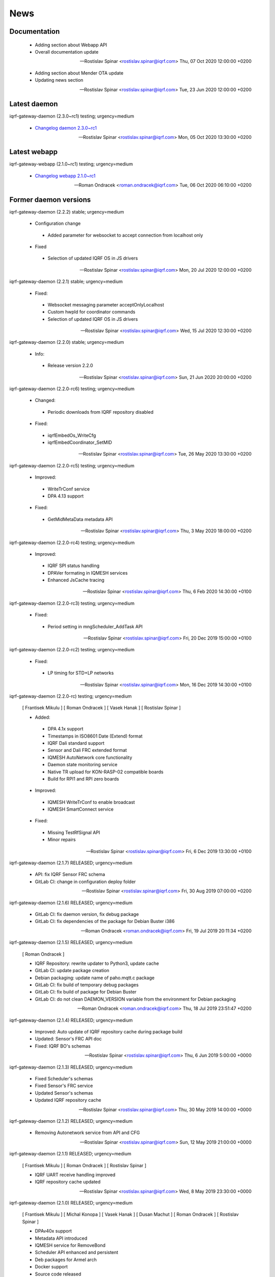 ﻿News
====

Documentation
-------------

 * Adding section about Webapp API
 * Overall documentation update

 -- Rostislav Spinar <rostislav.spinar@iqrf.com>  Thu, 07 Oct 2020 12:00:00 +0200

 * Adding section about Mender OTA update
 * Updating news section

 -- Rostislav Spinar <rostislav.spinar@iqrf.com>  Tue, 23 Jun 2020 12:00:00 +0200


Latest daemon
-------------

iqrf-gateway-daemon (2.3.0~rc1) testing; urgency=medium

 * `Changelog daemon 2.3.0~rc1`_

 -- Rostislav Spinar <rostislav.spinar@iqrf.com>  Mon, 05 Oct 2020 13:30:00 +0200

.. _`Changelog daemon 2.3.0~rc1`: https://gitlab.iqrf.org/open-source/iqrf-gateway-daemon/-/blob/v2.3.0-rc1/debian/changelog#L1

Latest webapp
-------------

iqrf-gateway-webapp (2.1.0~rc1) testing; urgency=medium

 * `Changelog webapp 2.1.0~rc1`_

 -- Roman Ondracek <roman.ondracek@iqrf.com>  Tue, 06 Oct 2020 06:10:00 +0200

.. _`Changelog webapp 2.1.0~rc1`: https://gitlab.iqrf.org/open-source/iqrf-gateway-webapp/-/blob/v2.1.0-rc1/debian/changelog#L1

Former daemon versions
----------------------

iqrf-gateway-daemon (2.2.2) stable; urgency=medium
 
 * Configuration change
  * Added parameter for websocket to accept connection from localhost only 
 
 * Fixed
  * Selection of updated IQRF OS in JS drivers

 -- Rostislav Spinar <rostislav.spinar@iqrf.com>  Mon, 20 Jul 2020 12:00:00 +0200

iqrf-gateway-daemon (2.2.1) stable; urgency=medium

 * Fixed:
  * Websocket messaging parameter acceptOnlyLocalhost
  * Custom hwpId for coordinator commands
  * Selection of updated IQRF OS in JS drivers

 -- Rostislav Spinar <rostislav.spinar@iqrf.com>  Wed, 15 Jul 2020 12:30:00 +0200

iqrf-gateway-daemon (2.2.0) stable; urgency=medium

 * Info:
  * Release version 2.2.0

 -- Rostislav Spinar <rostislav.spinar@iqrf.com>  Sun, 21 Jun 2020 20:00:00 +0200

iqrf-gateway-daemon (2.2.0-rc6) testing; urgency=medium

 * Changed:
  * Periodic downloads from IQRF repository disabled

 * Fixed:
  * iqrfEmbedOs_WriteCfg
  * iqrfEmbedCoordinator_SetMID 

 -- Rostislav Spinar <rostislav.spinar@iqrf.com>  Tue, 26 May 2020 13:30:00 +0200

iqrf-gateway-daemon (2.2.0-rc5) testing; urgency=medium

 * Improved:
  * WriteTrConf service
  * DPA 4.13 support

 * Fixed:
  * GetMidMetaData metadata API 

 -- Rostislav Spinar <rostislav.spinar@iqrf.com>  Thu, 3 May 2020 18:00:00 +0200

iqrf-gateway-daemon (2.2.0-rc4) testing; urgency=medium

 * Improved:
  * IQRF SPI status handling
  * DPAVer formating in IQMESH services
  * Enhanced JsCache tracing 

 -- Rostislav Spinar <rostislav.spinar@iqrf.com>  Thu, 6 Feb 2020 14:30:00 +0100

iqrf-gateway-daemon (2.2.0-rc3) testing; urgency=medium

 * Fixed:
  * Period setting in mngScheduler_AddTask API

 -- Rostislav Spinar <rostislav.spinar@iqrf.com>  Fri, 20 Dec 2019 15:00:00 +0100

iqrf-gateway-daemon (2.2.0-rc2) testing; urgency=medium

 * Fixed:
  * LP timing for STD+LP networks

 -- Rostislav Spinar <rostislav.spinar@iqrf.com>  Mon, 16 Dec 2019 14:30:00 +0100

iqrf-gateway-daemon (2.2.0-rc) testing; urgency=medium

 [ Frantisek Mikulu ]
 [ Roman Ondracek ]
 [ Vasek Hanak ]
 [ Rostislav Spinar ]

 * Added:
  * DPA 4.1x support
  * Timestamps in ISO8601 Date (Extend) format
  * IQRF Dali standard support
  * Sensor and Dali FRC extended format
  * IQMESH AutoNetwork core functionality
  * Daemon state monitoring service
  * Native TR upload for KON-RASP-02 compatible boards
  * Build for RPI1 and RPI zero boards

 * Improved: 
  * IQMESH WriteTrConf to enable broadcast
  * IQMESH SmartConnect service
  
 * Fixed: 
  * Missing TestRfSignal API
  * Minor repairs

 -- Rostislav Spinar <rostislav.spinar@iqrf.com>  Fri, 6 Dec 2019 13:30:00 +0100

iqrf-gateway-daemon (2.1.7) RELEASED; urgency=medium

 * API: fix IQRF Sensor FRC schema
 * GitLab CI: change in configuration deploy folder

 -- Rostislav Spinar <rostislav.spinar@iqrf.com>  Fri, 30 Aug 2019 07:00:00 +0200

iqrf-gateway-daemon (2.1.6) RELEASED; urgency=medium

 * GitLab CI: fix daemon version, fix debug package
 * GitLab CI: fix dependencies of the package for Debian Buster i386

 -- Roman Ondracek <roman.ondracek@iqrf.com>  Fri, 19 Jul 2019 20:11:34 +0200

iqrf-gateway-daemon (2.1.5) RELEASED; urgency=medium

 [ Roman Ondracek ]

 * IQRF Repository: rewrite updater to Python3, update cache
 * GitLab CI: update package creation
 * Debian packaging: update name of paho.mqtt.c package
 * GitLab CI: fix build of temporary debug packages
 * GitLab CI: fix build of package for Debian Buster
 * GitLab CI: do not clean DAEMON_VERSION variable from the environment for Debian packaging

 -- Roman Ondracek <roman.ondracek@iqrf.com>  Thu, 18 Jul 2019 23:51:47 +0200

iqrf-gateway-daemon (2.1.4) RELEASED; urgency=medium

 * Improved: Auto update of IQRF repository cache during package build
 * Updated: Sensor's FRC API doc
 * Fixed: IQRF BO's schemas
   
 -- Rostislav Spinar <rostislav.spinar@iqrf.com>  Thu, 6 Jun 2019 5:00:00 +0000

iqrf-gateway-daemon (2.1.3) RELEASED; urgency=medium

 * Fixed Scheduler's schemas
 * Fixed Sensor's FRC service
 * Updated Sensor's schemas
 * Updated IQRF repository cache
   
 -- Rostislav Spinar <rostislav.spinar@iqrf.com>  Thu, 30 May 2019 14:00:00 +0000

iqrf-gateway-daemon (2.1.2) RELEASED; urgency=medium

 * Removing Autonetwork service from API and CFG
  
 -- Rostislav Spinar <rostislav.spinar@iqrf.com>  Sun, 12 May 2019 21:00:00 +0000

iqrf-gateway-daemon (2.1.1) RELEASED; urgency=medium

 [ Frantisek Mikulu ]
 [ Roman Ondracek ]
 [ Rostislav Spinar ]

 * IQRF UART receive handling improved
 * IQRF repository cache updated
  
 -- Rostislav Spinar <rostislav.spinar@iqrf.com>  Wed, 8 May 2019 23:30:00 +0000

iqrf-gateway-daemon (2.1.0) RELEASED; urgency=medium

 [ Frantisek Mikulu ]
 [ Michal Konopa ]
 [ Vasek Hanak ]
 [ Dusan Machut ]
 [ Roman Ondracek ]
 [ Rostislav Spinar ]

 * DPAv40x support
 * Metadata API introduced
 * IQMESH service for RemoveBond
 * Scheduler API enhanced and persistent
 * Deb packages for Armel arch
 * Docker support
 * Source code released
 * Many fixes and improvements 
  
 -- Rostislav Spinar <rostislav.spinar@iqrf.com>  Fri, 3 May 2019 13:30:00 +0000

iqrf-gateway-daemon (2.0.0) RELEASED; urgency=medium

 [ Frantisek Mikulu ]
 [ Michal Konopa ]
 [ Roman Ondracek ]
 [ Rostislav Spinar ]

 * Requesting initial async packet from the coordinator if not received during boot
 * Monitoring initial async packet from the coordinator during runtime and setting RF mode
 * WriteTrConf service improved
 * BondNodeLocal and SmartConnect services improved
 * Setting hwpId for IQRF Sensor FRC fixed

 -- Rostislav Spinar <rostislav.spinar@iqrf.com>  Thu, 22 Nov 2018 12:00:00 +0000

iqrf-gateway-daemon (2.0.0-rc) testing; urgency=medium

 [ Frantisek Mikulu ]
 [ Michal Konopa ]
 [ Vasek Hanak ]
 [ Dusan Machut ]
 [ Vlastimil Kosar ]
 [ Roman Ondracek ]
 [ Jaromir Mastik ]
 [ Michal Valny ]
 [ Rostislav Spinar ]

 * IQRF JSON API v2, v1
 * IQRF Standard
 * IQRF Repository - offline/online
 * IQMESH Network services
 * MQ, MQTT, Websocket messaging
 * SPI, UART, CDC interfaces
 * DPA timing - unicast, broadcast, FRC
 * DPA 3.03, 3.02

 -- Rostislav Spinar <rostislav.spinar@iqrf.com>  Tue, 31 Oct 2018 11:20:00 +0000

Former webapp versions
----------------------

iqrf-gateway-webapp (2.0.0) stable; urgency=medium

 * Info:
  * Release version 2.0.0

 -- Roman Ondracek <roman.ondracek@iqrf.com>  Mon, 22 Jun 2020 20:00:00 +0200

iqrf-gateway-webapp (2.0.0-rc17) testing; urgency=medium

  * Prepare for version 2.0.0-rc17
  * API: check user language and role while user creation and editing
  * Makefile: fix patch for Doctrine ORM

 -- Roman Ondracek <roman.ondracek@iqrf.com>  Wed, 10 Jun 2020 21:15:00 +0200

iqrf-gateway-webapp (2.0.0-rc16) testing; urgency=medium

  * Prepare for version v2.0.0-rc16
  * Makefile: apply patches for installation
  * GitLab CI: fix Debian package creation for IQD-GW-01
  * Makefile: do not install documentations for dependencies
  * API: add JSON schema for WiFi network list
  * Feature: add link to Grafana dashboard
  * Tests: add skeleton for API automated testing
  * API: fix user edit Tests: add features
  * GitLab CI: add API testing
  * GitLab CI: fix configuration
  * GitLab CI: fix syntax
  * API: fix API endpoint for user creation
  * API: fix JWT authenticator
  * Behat: refactor features
  * Behat: fix coding style
  * Gateway: fix disk, memory and swap sizes on 32-bit systems
  * Install: add error messages for SQL driver is missing (fix IQRF-GATEWAY-WEBAPP-3B) and database table is missing (fix IQRF-GATEWAY-WEBAPP-28)
  * Docker: fix images for latest tags
  * GitLab CI: fix IQD-GW-01 stable package build

 -- Roman Ondracek <roman.ondracek@iqrf.com>  Sat, 06 Jun 2020 10:30:51 +0200

iqrf-gateway-webapp (2.0.0-rc15) testing; urgency=medium

  * Prepare for version 2.0.0-rc15
  * Config: fix Tracer file configuration forms
  * Core: replace form renderer
  * Config: fix TRacer file confuguration tool
  * Gateway: add list of installed packages into diagnostics archive
  * IQRF net: add workaround for DNS servers with scoped IPv6 address
  * Add tests, fix coding style
  * NPM: update dependencies
  * Fix Server Error page
  * Kernel: handle invalid or nonexistent version file
  * Guzzle: set timeout to 10 seconds
  * Core: refactor optional feature management, disable version checker
  * Gateway: check certificate and private key existence (fixes IQRF-GATEWAY-WEBAPP-1Q)
  * Console: fix coding style
  * Service: handle service manager process timeout (fixes IQRF-GATEWAY-WEBAPP-32)
  * Gateway: handle nonexistent IQRF Gateway Daemon log file (fixes IQRF-GATEWAY-WEBAPP-18)

 -- Roman Ondracek <roman.ondracek@iqrf.com>  Sun, 24 May 2020 23:30:00 +0200

iqrf-gateway-webapp (2.0.0-rc14) testing; urgency=medium

  * Prepare for version 2.0.0-rc14
  * Makefile: install also files for API
  * IQRF net: hide empty footers in Standard manager
  * IQRF net: add previous light level indication (fix #234)
  * Update messages
  * Core: skip unreadable directories and files in ZIP archive
  * Config: trace verbosity level input make case insensitive
  * Core: fix permission fixing
  * Config: catch exceptions in scheduler task manager
  * Core: fix permission fixing while writing into file

 -- Roman Ondracek <roman.ondracek@iqrf.com>  Thu, 14 May 2020 23:45:00 +0200

iqrf-gateway-webapp (2.0.0-rc13) testing; urgency=medium

  * Prepare for version v2.0.0-rc13
  * Service: fix flash messages in different modules
  * IQRF net: update P2P input labels in the TR configuration form
  * Config: fix scheduler form validation
  * IQRF net: partially disable TR configuration cache, fix FRC checkbox
  * Console: refactor commands
  * IQRF network: fix WebSocket client debug panel
  * IQRF network: refactor form factories
  * Config: hide disabled IQRF interfaces

 -- Roman Ondracek <roman.ondracek@iqrf.com>  Fri, 08 May 2020 00:30:00 +0200

iqrf-gateway-webapp (2.0.0-rc12) testing; urgency=medium

  * Api: add REST API skeleton
  * API: add gateway endpoints
  * API: update annotations
  * API: add enpoint for IQRF IDE Macros
  * API: add diagnostics endpoint
  * API: add enponts to get and list component instances's configuration
  * API: add API endpoints for IQRF Gateway Daemon service manipulation
  * API: add endpoints for PIXLA client service manipulation
  * API: add API endpoints for Unattended upgrades service manipulation
  * API: add CORS policy
  * API: expose headers, fix annotations
  * API: add Basic authorization
  * Gateway: fix TR info displaying
  * API: add some clouds manager endpoints, fix coding style
  * API: fix authenticator
  * API: fix indentation in annotations
  * API: add endpoint for configuration component instance editing
  * API: add endpoints for component instance creating and deleting
  * API: add endpoints for editing and returning main configuration
  * API: add endpoint to create new component
  * API: use JWT authorization
  * API: fix JWT authorization
  * API: add endpoints to list network connections and interfaces
  * API: fix CORS headers
  * API: add API endpoints for connecting and disconnecting network interfaces
  * API: add endpoints for component configuration deleting and editing
  * API: edits the endpoint to get information about the configuration component
  * API: add endpoint to get network connection detail
  * API: add middleware for OPTION HTTP method handeling
  * API: Add respose entities
  * API: fix annotations, add entities
  * API: add endpoint to edit network connection
  * API: add endpoint to delete the network connection
  * API: fix bug in JWT authorization
  * API: fix coding style in JWT authorization
  * API: add SSH daemon service manager endpoints
  * Tests: add missing tests
  * Tests: add missing tests
  * API: add endpoint for network connectivity check
  * Network: add method to list available WiFi networks
  * Core: fix redirect after sign in
  * Gateway: add simple TLS certificate manager API: fix JWT signer
  * API: fix OpenAPI schema endpoint
  * API: add Amazon AWS IoT connection endpoint
  * Fix coding style
  * API: add JWT signature validation
  * Gateway: fix SSH daemon service manager (fix #231)
  * API: refactor OpenAPI specification endpoint
  * Config: fix creating a new component instance
  * Debian packaging: use IQRF Gateway Daemon's certificate for HTTPS, warmup templates during installation
  * API: catch invalid JSON exception
  * API: handle more error states in the configuration manager
  * API: add IQRF Gateway Daemon configuration schemas
  * API: add schemas for User manager and IQRF Gateway Webapp version endpoint
  * API: add more JSON schemas
  * API: add more JSON schemas
  * API: refactor service manager
  * GitLab CI: allow coverage stage to fail
  * Core: add privileged file manager
  * API: add endpoint to get IQRF interfaces
  * API: add JSON schema for Amazon AWS IoT connection creation
  * API: fix specification
  * API: fix User manager endpoints
  * Prepare for version 2.0.0-rc12
  * Composer: fix dependencies on older PHP versions
  * Fix typos
  * Fix coding style
  * API: fix typo in exception
  * Gateway: refactor system service controlling
  * IQRF net: remove DPA response parsers
  * Debian packaging: fix template warmup
  * Service: redesign status page

 -- Roman Ondracek <roman.ondracek@iqrf.com>  Mon, 04 May 2020 22:00:00 +0200

iqrf-gateway-webapp (2.0.0-rc11) testing; urgency=medium

  * Prepare for version 2.0.0-rc11
  * Debian packaging: disable debug info in postinst
  * Config: skip corrupted files in listings
  * Tests: fix coding style
  * Composer: update UUID library
  * Debian packaging: fix tempates warmup
  * Debian packaging: fix postint script
  * Use Doctrine instead of Nette Database

 -- Roman Ondracek <roman.ondracek@iqrf.com>  Fri, 24 Apr 2020 15:00:00 +0200

iqrf-gateway-webapp (2.0.0-rc10) testing; urgency=medium

  * Prepare for version 2.0.0-rc10
  * Debian packaging: fix iqrf-gateway-webapp-manager installation
  * Disable secure flag in session cookies

 -- Roman Ondracek <roman.ondracek@iqrf.com>  Fri, 17 Apr 2020 00:22:05 +0200

iqrf-gateway-webapp (2.0.0-rc9) testing; urgency=medium

  * Prepare for version 2.0.0-rc9
  * Debian packaging: fix Apache2 configuration installation
  * Debian packaging: use PHP-FPM in Apache2 site configuration
  * Makefile: add skeleton of install target
  * Debian packaging: fix SQLite database owner
  * Debian packaging: update mainteiner scripts

 -- Roman Ondracek <roman.ondracek@iqrf.com>  Wed, 15 Apr 2020 23:30:00 +0200

iqrf-gateway-webapp (2.0.0-rc8) testing; urgency=medium

  * Prepare for version 2.0.0-rc8
  * IQRF net: update flash messages on Coordinator upload page

 -- Roman Ondracek <roman.ondracek@iqrf.com>  Tue, 14 Apr 2020 01:32:00 +0200

iqrf-gateway-webapp (2.0.0-rc7) testing; urgency=medium

  * Core: fix redirect after sign in
  * Core: hide User ID column for normal users
  * IQRF net: add TR configuration success read flash message for BFUs
  * Prepare for version 2.0.0-rc7
  * Config: skip invalid scheduler task files
  * Tests: fix scheduler tests
  * Config: enable IQRF Info component configuration tool for all users
  * IQRF net: add error message for device info table if daemon is not correctly responding
  * Core: add another redirect if the user is signed in (fix #226)
  * IQRF net: fix TR configuration form (fix #220)
  * Core: use own directory for sessions (fix #230)
  * IQRF net: add error messages for incorrect DPA sections (fix #221)
  * IQRF net: add missing Alternative DSM channel input field in TR configuration (fix #220)
  * Config: restart IQRF Gateway Daemon after scheduler task import
  * Config: fix texts on Scheduler task import page
  * IQRF net: fix typos in error messages for incorrect HWPID in DPA packet/JSON request
  * Gateway: fix SSH daemon service manager (fix #231)
  * Monolog: disable Git processor
  * Core: fix datagrid overflow (fix #233), fix sidabar toggle icon, update dependencies
  * Debian packaging: use IQRF Gateway Daemon's certificate for HTTPS, warmup templates during installation
  * Debian packaging: disable command printing
  * Config: fix scheduler ZIP archive import

 -- Roman Ondracek <roman.ondracek@iqrf.com>  Mon, 13 Apr 2020 00:25:00 +0200

iqrf-gateway-webapp (2.0.0-rc6) testing; urgency=medium

  * Core: hide unnecessary inputs in user add form
  * Gateway: rename IQRF Gateway Daemon and SSH daemon service managers
  * Gateway: redesign power control

 -- Roman Ondracek <roman.ondracek@iqrf.com>  Thu, 19 Mar 2020 13:20:00 +0100

iqrf-gateway-webapp (2.0.0-rc5) testing; urgency=medium

  * Update dependencies
  * IQRF net: rename error message "No response from IQRF Gateway Daemon." (fix #221)
  * Core: rename user edit form save button (fix #222)
  * IQRF net: fix coding style in IQRF Standard Sensor form template
  * Config: add scheduler's task validation
  * Config: fix scheduler's task validation
  * Config: rename labels in the scheduler's task configuration form
  * IQRF net: disable FRC embedded peripheral configuration for DPA 4.xx, rename TR configuration write button (fix #220)
  * IQRF net: fix coding style
  * Core: add link to docs (fix #223)
  * IQRF net: add information about the daemon restarting  at Coordinator upload page (fix #224)
  * Core: fix bug at sign in page (fix #226)
  * Config: fix uncatched exception in scheduler task editor
  * Config: add cache directory permissions workaround
  * Network: check exit code when reading network connection, add network connection deletion
  * Gateway: add SSH daemon service manager (fix #227)
  * IQRF net: skip devices with invalid address in device map

 -- Roman Ondracek <roman.ondracek@iqrf.com>  Wed, 18 Mar 2020 19:40:00 +0100

iqrf-gateway-webapp (2.0.0-rc4) testing; urgency=medium

  * Sentry: update DSN keys
  * IQRF Net: fix JSON API request validation
  * GitLab CI: remove Debian 9 Stretch image generation for testing
  * GitLab CI: update phpDocumentator
  * Makefile: fix test target
  * Config: refactor scheduler manager
  * Debian packaging: skip tests
  * Config: add JSON schema validations for imported scheduler's tasks

 -- Roman Ondracek <roman.ondracek@iqrf.com>  Wed, 12 Feb 2020 10:50:00 +0100

iqrf-gateway-webapp (2.0.0-rc3) testing; urgency=medium

  * IQRF Net: remove DALI support message
  * IQRF Net: fix ping nodes
  * Debian packaging: support also Apache2 web server and support multiple PHP versions
  * IQRF net: add confirmation messages for removing a node and clearing all bonds
  * Core: fix version
  * Fix coding style
  * Core: update router
  * IQRF net: add missing flash messages at Send DPA package and Send JSON request pages (fix #204)
  * Gateway: show the latest modified log file (fix #209)
  * Gateway: fix version and coding style
  * IQRF Net: merge TR configuration forms Core: refactor menu, user edit form and sign in
  * Core: update sign in logo, refactor sign out
  * Core: fix error pages
  * Config: enable JSON Metadata API configuration tool also for normal users
  * IQRF Net: rename TR upload to Coordinator upload, add info message (fix #202)
  * IQRF Net: show HWPID on Device enumeration page
  * Gateway: fix log viewer
  * IQRF Net: remove Autonetwork emdedded from DPA Macros (fix #216)
  * IQRF Net: edit texts on Coordinator upload page (fix #202)
  * Core: remove password hash from user list method
  * Core: try to fix permissions after file manipulation failure (fix #214)
  * Core: move CSS and JS source directories to the root directory
  * IQRF Net: remove old IQRF IDE Macros files
  * Gateway: refactor service control
  * Gateway: refactor unattended upgrade control panel
  * Gateway: refactor gateway mode control panel (fix #210)
  * IQRF Net: refactor TR configuration
  * IQRF Net: fix RF channel inputs in TR configuration
  * Core: fix password change for normal users
  * Gateway: remove one extra button for log downloading
  * Core: hide role and language columns in user datagrid for normal users
  * Core: fix coding style, refactor user datagrid
  * IQRF Net: fix TR configuration writing for nodes
  * Config: refactor scheduler configuration form, add support for multiple messages in one task (fix #219)
  * Config: fix scheduler configuration migration
  * IQRF Net: remove JSON API messages conversion to array (fix #194)
  * Config: fix save and restart button in scheduler task configuration form
  * Config: add redirect to datagrid if scheduler task does not exist
  * IQRF Net: add JSON API request validation on Send JSON request page
  * Config: add IQRF Info configuration tool (fix #200)
  * Config: fix datagrids - fix CSS overflow, fix AJAX snippet
  * Cloud: improve Hexio IoT Platform MQTT connection wizard
  * Install: add GW information download button (fix #218)
  * PHPStan: fix rule

 -- Roman Ondracek <roman.ondracek@iqrf.com>  Sun, 09 Feb 2020 20:45:00 +0100

iqrf-gateway-webapp (2.0.0-rc2) testing; urgency=medium

  * Tests: fix tests for the webapp's version
  * GitLab CI: fix stable package deployment
  * Add PHP 7.4 support, update Monolog and Sentry (fix #179)
  * Debian packaging: fix patches
  * Add Rector, fix coding style

 -- Roman Ondracek <roman.ondracek@iqrf.com>  Mon, 06 Jan 2020 13:37:07 +0100

iqrf-gateway-webapp (2.0.0-rc1) testing; urgency=medium

  [ Roman Ondracek ] 
  [ Rostislav Špinar ]

  * Fix test for the version manager
  * Add locks for tests which is manipulating with files
  * Catch exceptions in the scheduler configuration manager
  * Create a snapshot build of Debian package
  * Add sudo as Debian package dependency
  * Update IQRF Gateway Daemon's SPI configuration tool
  * Fix SPI pins mapping tool for SBCs
  * Update the installation guide
  * Add more translations for the datagrid
  * Add a skeleton of user documentation
  * Fix permissions in the Debian package
  * Hide OTA upload configuration tool
  * Fix typo in IQMESH configuration tool's presenter
  * Fix lintian tag `embedded-javascript-library`
  * Add packages `python3-sphinx` and `rsync` to the testing Docker image
  * Add the API documentation and User documentation deploy to GitLab CI
  * Add SSH client to the testing Docker image
  * Add `recommonmark` to the testing Docker image
  * Fix path to the user documentation to deploy
  * Fix Docker images
  * Fix a grammatical mistake in the user documentation
  * Add MQTT topics to the MQTT datagrid
  * Show only necessary components for a normal user
  * Add a method to get UART interfaces available in the system
  * Refactor IQRF CDC and SPI configuration presenters
  * Fix components order in the generic configuration manager
  * Add a lock before a scheduler's task deletion in the test
  * Fix a bug in the IQRF Gateway Daemon's configuration import
  * Add the IQRF UART interface configuration tool
  * Add JSON highlighter
  * Partially refactor websocket client
  * Refactor a websocket client
  * Change coding style checker's settings
  * Fix a translation in GW info
  * Update names of IQRF Gateway Daemon's directories
  * Refactor the version manager
  * Refactor tests for getting information about the gateway
  * Refactor the service manager
  * Add debug information into Websocket client
  * Fix bug in a saving of IQRF Gateway Daemon's configuration file
  * Update SPI and UART GPIO pins names
  * Fix URL to IQRF Gateway Daemon's websocket server
  * Refactor managers for a creation connection into cloud services
  * Fix bug in tests
  * Add a guide how to install PHP 7.2 on Raspbian 9
  * Refactor test for IQRF Gateway Daemon's service manager
  * Fix configuration error messages
  * Add more tests for cloud service managers
  * Fix the path for certificates for MQTT connections
  * Create the directory for certificates for MQTT connections
  * Fix IQRF JSON requests
  * Fix IQRF JSON requests in tests
  * Add a SPI port mapping
  * Rename the configuration tool for components for normal users
  * Move the navigation to own template
  * Fix whitespaces in the navigation
  * Add a port and pins mapping for UART interface
  * Update the PGP key of PHP repository for Raspbian
  * Update the root CA certificate for Amazon AWS IoT
  * Fix bug in the generic cloud service manager
  * Fix component's status changing from datagrid
  * Fix redrawing of the component's datagrid
  * Remove support of the old websocket service - shape::WebsocketService
  * Fix websocket interface manager
  * Allow status changes from the datagrid for MQ, MQTT and Websocket interface
  * Fix bugs in JSON validation against the JSON schema
  * Allow status changes from the datagrid for WebSocket messagings
  * Fix typos, update PHPDocs, sort imports and format source code
  * Add links to PDF and video guides for cloud services
  * Add the CLI tool for managing webapp
  * Refactor CLI tool
  * Add man page
  * Update Debian package and man page
  * Update docker images for testing
  * Add PHP 7.3 support to Travis CI
  * Update composer in PHP 7.2 and PHP 7.3 builds in GitLab CI
  * Cleanup IQRF DPA configuration tool
  * Refactor DPA request and response manager
  * Change namespace for IQRF Network module
  * Fix test for the router
  * Rename the file with translations for IQRF Network manager
  * Fix send DPA raw form
  * Scheduler uses APIv2 and displays the task time in human readable format
  * Fixed names of namespaces
  * Fix bugs in the scheduler's configuration tool
  * Improve user's data grid
  * Remove scheduler from manageable components by normal user
  * Fix IQRF Gateway Daemon's log viewer
  * Fix timezone in tests
  * Fix URL for checking updates
  * Update the installation guide
  * Decrease default WS client timeout to 26 seconds
  * Add scheduler's configuration migration
  * Redesign
  * Fix coding style
  * Add favicon
  * Fix bug in GW diagnostics
  * Use only stable composer's packages (fix problem with DI)
  * Add disk, memory and swap usages
  * Add IQMESH Network bonding manager
  * Use new API for setting an access password and an user key
  * Add IQMESH enumeration manager, add DPA version and RF mode to GW info
  * Fix name of IBM Cloud
  * Change the order of cloud services
  * Fix disk usage unit conversion
  * Add information about IQRF Gateway to GW info
  * Update phpDocumentator
  * Fix coding style
  * Follow redirects in phpDocumentator's download links
  * Fix bug in a swap usage
  * Update notification about a new version and about an offline mode
  * Fix changing of the IQRF Gateway Daemon mode
  * Fix badges in Read me, fix packagist's package name
  * Fix GitLab CI badge's URL
  * Fix the coding style in Read me
  * Workaround for broken dependencies of Kdyby/Translation
  * Update dependency on IQRF Gateway Daemon's Debian package
  * Update IQRF IDE Macros
  * Add code coverage generation into GitLab CI
  * Fix settings of coding style checker
  * Reload nginx service only if nginx service is started in Debian package installation and uninstallation
  * Add Docker testing images building and deploying into GitLab CI
  * Update Docker images for testing
  * Fix Docker testing images building and deploying in GitLab CI
  * Fix upload of testing Docker images to Docker Hub
  * Update Sentry's DSN
  * Revert "Remove a configuration tool for Tracer"
  * Fix a configuration tool for trace files
  * Add a basic datagrid for trace file service configuration tool
  * Update Docker images
  * Refactor GitLab CI configuration
  * Fix GitLab CI configuration
  * Fix GitLab CI configuration
  * Allow build failure of Docker image for Raspberry Pi
  * Add SPI restart option into IQRF SPI configuration tool
  * Set IQRF Gateway Daemon's WS server URL via ENV variable
  * Build new Docker images for each commit
  * Remove PHP 7.2 from the testing Debian Buster image
  * Remove build of Docker images for RPi (segfault) and update testing Docker images
  * Update changelog
  * Workaround for a failing creation of a new MQTT connection due unset values (fix #113)
  * Add form for sending a raw JSON DPA requests
  * Update the installation wizard, add button to show some GW info in the installation wizard
  * Fix coding style
  * Build and upload Docker images after tests
  * Fix a typo in GitLab CI's configuration
  * Fix coding style
  * Fix indents in composer file
  * Fix coding style
  * Fix templates for Tracer configuration tool
  * Fix Debian package dependencies
  * Make from a custom shell manager (`App\CoreModule\Models\CommandManager`) an adapter for `symfony/process` (fix #132)
  * Update PHP dependencies
  * Add prototype of IQRF Gateway Updater
  * Fix coding style in IQRF Gateway Updater
  * Fix coding style in lang files
  * Add gwmon customer ID to GW info, remove TR info from installation GW info
  * Remove unused imports form installation GW info presenter
  * Fix path to the gwmon customer ID
  * Add link to IQRF Gateway updater into webapp's navigation
  * Fix the Send JSON request form, add JSON schema validation for JSON requests to send
  * Fix coding style in IQRF network module
  * Add a new rfMode detection
  * Fix creation of JSON api request
  * Fix getting information about the Coordinator
  * Fix coding style in JSON API request
  * Fix RF mode parser
  * Refactor board managers
  * Use NPM and webpack for CSS and JS dependencies, add Sentry and textarea autosize
  * Refactor JS, add ESLint
  * Fix a default directory with scheduler's tasks
  * Rename Send JSON DPA request to Send IQRF JSON request
  * Fix an error message when a file with scheduler's tasks is not found
  * Optimize CSS and JS files for JSON highlighter
  * Add CSS minimizer, split JS files into modules, fix UART ports and pins selector
  * Add new JS files into the main template
  * Add EditorConfig
  * Fix PHPDoc for WS client's exceptions
  * Add a skeleton for a new IQMESH Network manager
  * Refactor IQMESH Network manager - mainly sections bonding and discovery, fix small bugs in IQMESH Network manager
  * Fix unexpected tabulars in IQMESH Network manager
  * Fix name for PIXLA Token and IQMESH Network type
  * Fix whitespaces in GW Info manager
  * Add Debian package deployment into GitLab CI
  * Fix Debian package deployment in GitLab CI
  * Fix development Debian package deployment environment name in GitLab CI
  * Fix IQMESH Security title
  * Fix missing title for IQRF IDE Macros
  * Hide Power user role in the first user creation
  * Split off TR configuration from IQMESH Network Manager
  * Simplify TR configuration tab names
  * Add an missing empty param object to Clean all bonds request
  * Swap positions of IQMESH Network manager and TR configuration
  * Fix title of IQMESH Network manager's form
  * Fix network type change
  * Remove an unnecessary message Id control in WebSocket client
  * Refactor WebSocket client
  * Fix a visibility of stopSync method of WebSocket client
  * Use a package contributte/monolog instead of an unmaintained package Kdyby/Monolog for the error logging into Sentry
  * Update PHPStan to version 0.11
  * Fix WebSocket client
  * Add Devices info into IQMESH Network manager
  * IQMESH Network manager: use decimal addresses instead of hexadecimals
  * TR configuration: do not fill embedded peripherals if the response is not successful
  * Core: Redirect to previous page after log in when user is logged out due inactivity
  * Core: update translations
  * Console: add some extra commands
  * TR configuration: move the RF configuration to the OS section
  * TR configuration: add flash messages informing about the TR configuration saving status
  * TR configuration: add flash messages informing about the TR security saving status
  * IQMESH Network manager: add flash messages informing about a bonding a discovery status
  * IQMESH Network manager: add device enumeration
  * JSON API request: fix the message ID addition
  * WebSocket client: make checking a response status as optional
  * IQRF Network: add missing flash messages translations
  * Send IQRF JSON request: add link to the documentation
  * IQMESH Network manager: use `iqmeshNetwork_RemoveBond` service for removing a bond and clearing all bonds
  * Clouds, Send IQRF JSON request: open the documentation in a new tab/window
  * Configuration: update a configuration tool for Scheduler to work with the new format
  * Configuration: update scheduler's configuration migration manager
  * Configuration: add test for scheduler's configuration migration
  * Configuration: fix coding style in a test for scheduler's configuration migration
  * Configuration: fix scheduler's configuration tool (period in ms, startTime is required only with exactTime)
  * Gateway: add IQRF Gateway Daemon's metadata and scheduler to the diagnostics data
  * Debian package: generate and apply self-signed certificate during the package installation process
  * GitLab CI: deploy docs only from branch `master`
  * GitLab CI: ignore branch name during Debian package's changelog generation
  * Debian package: remove diacritics from a self-signed certificate info
  * Debian package: remove old unnecessary directory
  * Debian package: fix sudoers for webapp
  * Gateway: add actions for powering off and rebooting IQRF Gateway
  * All: update date in copyright notices
  * Translations: fix typos
  * Configuration: fix the addition of a new task in scheduler
  * Configuration: fix a timeout in IQRF Raw message in tasks in the scheduler
  * Configuration: fix tests for scheduler's configuration tool
  * IQRF Net: Add a warning if the interoperability will be violated due a change in TR configuration
  * Configuration: Fix cron time parsing in scheduler's configuration tool
  * Configuration: add a button for saving scheduler's configuration and IQRF Gateway Daemon restart
  * Configuration: add IQRF Gateway Daemon's restart after successful scheduler's configuration import
  * Configuration: add IQRF Gateway Daemon's restart after successful configuration import
  * IQRF Net: add the coordinator to the Device Info
  * IQRF Net: update translations
  * IQRF Net: Use decimal addresses in bonded and discovered nodes parsers
  * IQRF Net: add NADR to the access password and the user key managers
  * IQRF Net: add a form for network address changing in TR configuration
  * IQRF Net: add basic IQRF Standard sensor manager
  * IQRF Net: fix name of IQMESH Network manager
  * IQRF Net: Add IQRF Standard binary output and IQRF Standard light device enumeration
  * IQRF Net: add IQRF Standard binary output state setting
  * IQRF Net: add a button `Back to IQMESH Network manager` into device enumeration
  * IQRF Net: add getting states of IQRF Standard binary outputs
  * IQRF Net: add changing and getting power of IQRF Standard light and redesign IQRF Standard manager
  * All: update PHPDocs, fix typos
  * IQRF Net: add some missing tests
  * Gateway: add missing tests for IQRF Gateway's power control manager
  * IQRF Net: add some missing tests
  * Tests: remove expected and actual output, add unit tests for Service module
  * Tests: add the database test case
  * Core: update the command manager
  * Core: move the router under CoreModule
  * Tests: refactor tests
  * Gateway: add list of upgradable packages
  * Test: fix coding style
  * Tests: fix namespaces
  * Include deb package also for Ubuntu
  * Config: add JSON Metadata API configuration tool
  * Gateway: add list of upgradable packages
  * Gateway: add an unsupported package manager error flash message
  * Debian package: fix corrupted sudo configuration
  * Debian package: fix corrupted sudo configuration
  * Tests: fix the path to the JSON schemas
  * App: refactor application's bootstrap
  * Configuration: specify a file extension of the configuration archive
  * Composer: add commands for running coverage and tests
  * Configuration: update the format of scheduler's configuration
  * Configuration: fix cron format in scheduler configuration tool
  * All: refactor form factories
  * Configuration: fix typo in scheduler's configuration migration
  * Configuration: rename `DPA Handler timeout` to DPA `Confirmation/Response timeout` in DPA configuration tool
  * Gateway: move board managers and package managers into own namespaces
  * Cloud: fix URL to IBM Cloud CA certificate
  * Gateway: Show error messages if the webapp cannot read log files
  * Gateway: fix imports in IQRF Gateway Daemon's log viewer presenter
  * IQRF Net: add a vertical scrolling to IQRF Standard tables, round IQRF Standard sensor values to two decimal places
  * IQRF Net: remove '?' from IQRF Standard sensor's units
  * Core: handle empty directories in the ZIP archive manager
  * Downgrade Latte template engine
  * Tests: fix path to version manager tests
  * Config: add scheduler's task time specification manager
  * IQRF Net: fix IQMESH security manager
  * Service: fix descriptions
  * All: fix size of headings
  * All: fix typos
  * IQRF Net: remove unnecessary rebond node action, fix bonding action's names
  * All: update JS bundles
  * Config: add option to accept WebSocket connections only from localhost
  * All: split NEON configuration files
  * Config: fix JS for the scheduler configuration tool
  * Core: normal users cannot create a new power user
  * All: use trait for flash messages in presenters
  * Debian package: add workaround for outdated composer in Debian stable
  * Tests: update Nette\Tester and PHPStan
  * IQRF Net: disable form validation for Clearing all bonds
  * IQRF Net: Add Smart Connect bonding test retries
  * Tests: update URL of echo WS server
  * IQRF Net: fix typo in bonding form
  * IQRF Net: refactor IQMESH Bonding form
  * IQRF Net: Hide unchangeable peripherals for normal users in TR configuration (DPA section)
  * Configuration: add workaround for scheduler's task deletion
  * QA: update code sniffer and fix coding style
  * All: use a trait for flash messages in presenters
  * PHPStan: add deprecation and strict rules
  * IQRF Net: update macros from IQRF IDE
  * All: Update menu
  * Cloud: Add TC Písek IoT Platform
  * Cloud: remove diacritics from TC Písek IoT Platform's name
  * Cloud: set default MQTT broker for TC Písek IoT Platform
  * IQRF net: add bonding test retries also for local bonding
  * IQRF net: rename OS configuration to RF configuration
  * Config: fix multiple instances error message in UDP configuration tool
  * Config: add flash messages in a configuration deletion
  * Config: fix bug in scheduler configuration tool
  * IQRF Network: fix names in IQRF Standard Manager (fix #160)
  * Gateway: rename titles, move Configuration migration into Configuration module
  * Service: mode under Gateway module
  * IQRF net: change IQRF Standard manager's name in the navigation menu
  * IQRF Network: fix link to IQRF Gateway Daemon's API documentation
  * Docker for ARMHF
  * Docker: refactor Dockerfiles
  * GitLab CI: fix paths to Dockerfiles
  * Docker: add support for armel, armhf, arm64, i386 and ppc64le
  * Debian: fix links to source repository
  * Docs: remove the user documentation
  * GitLab CI: fix used Docker images, update URLs
  * IQRF Network: add sensor's breakdown support
  * IQRF network: add error flash message for missing JSON schemas on Send JSON request page
  * Composer: update dependencies
  * Gateway: catch an exception on GW info page when the daemon's main configuration file doesn't exists
  * Composer: update version name of broken dependency
  * Debian: download PHP dependencies while package creation (fix #137)
  * Gateway: show GW mode on GW info page (fix #158)
  * Docker: update images for testing
  * Gateway: move the network manager into own class
  * Cloud: catch an exception if a directory for certificates cannot be created (fix #154)
  * Gateway: display short versions of the daemon and the webapp (fix #161, #150)
  * Gateway: rename page "Change gateway mode" to "Change mode"
  * Configuration: fix bad redirect on page Main configuration
  * All: use flash message trait also in datagrids and forms
  * Composer: fix guzzlette's dependency
  * Core: add alt attribute for logos
  * Gateway: fix format for released versions in the version manager
  * All: update PHPDocs and refactor callbacks
  * Debian: support multiple PHP versions (from PHP 7.1)
  * Core: allow users enable/disable specific functions (e.g. System updater)
  * Gateway: fix coding style in System updater presenter
  * Gateway: hide RFC 3041 addresses on GW info page
  * Core: fix typo in the successful message for editing users and fix translator
  * Gateway: add native upload
  * Gateway: add PIXLA client service manager (fix #157)
  * Console: add CLI command for managing optional features
  * IQRF network: fix the address validation in the bonding form (fix #164)
  * Debian: command iqrf-gateway-webapp-manager can use only root (fix #112)
  * Gateway: add error message about bad permissions
  * Gateway: remove information message at native upload form
  * IQRF network: show RF mode on enumeration page
  * Core: block all robots
  * GitLab CI: allow failure test on PHP 7.2 (due some bug), set PHP 7.3 as default PHP version
  * Debian packaging: support only PHP 7.3
  * Debian packaging: move caches and logs to the correct directories, fix the category of the manpage, remove unnecessary files, update standards version
  * Debian packaging: add comments to the rules file
  * Sentry: update DSN
  * GitLab CI: allow failure of Docker images for testing
  * Debian packaging: use the correct directory for configuration
  * IQRF Network: add product homepage and picture at device enumeration page
  * Composer: use PSR-4 instead of classmap
  * Debian packaging: fix path in patch for the correct configuration directory
  * Upgrade to Nette 3 (fix #155)
  * Remove support for PHP 7.1, workaround for contributte/console-extra
  * Use contributte/translation instead of Kdyby/Translation (fix #156)
  * Rename Native upload to TR upload and move it to IQRF network module
  * Core: fix ITranslator injection
  * IQRF network: fix the parent of Device enumeration presenter
  * Configuration: fix indents of the translator's configuration
  * Core: remove unused imports, fix ITranslator injection in the form factory
  * Debian packaging: update patches, remove unnecessary git files
  * IQRF network: fix bonding manager
  * IQRF network: remove an unused import in the bonding manager
  * Config: use the form renderer also for the configuration import forms
  * IQRF net: fix Send DPA packet form
  * IQRF net: fix coding style
  * IQRF net: fix names of groups in the TR configuration
  * Core: fix logging in without backlink
  * IQRF net: add tool for importing IQRF OS diffs
  * IQRF net: move Native upload manager from the gateway module into IQRF network module
  * Core: add hardening HTTP response headers (fix #172)
  * Core: fix Content Security Policy
  * Core: use relative paths in the main configuration file
  * IQRF net: Use UUID v4 instead of timestamp as message ID (fix #171)
  * IQRF net: remove unused import
  * Config: fix the input labels in the configuration forms
  * Config: fix WebSocket service datagrid
  * Cloud: move PIXLA manager from Gateway module to Cloud module
  * Tests: fix PHPStan rules
  * Core: add Tracy bar extension for Command manager
  * Config: replace unsupported question mark (no specific value) with asterisk (all values) in scheduler's cron-like expression
  * Core: refactor Command manager
  * Cloud: fix PIXLA flash messages
  * IQRF net: add removing nodes and clearing all nodes only on the Coordinator side
  * Tests: increase PHPStan level to 5
  * Tests: fix PHPStan configuration
  * Composer: fix Nette/Finder version
  * Composer: update IQRF IDE macros parser
  * IQRF net: disable TR upload by default
  * IQRF net: fix IQRF Binary output standard manager
  * IQRF net: fix LP icon in the device enumeration
  * Configuration: fix Tracer verbosity levels
  * Network: Add Ethernet connection manager (fix #51)
  * Features: disable Network manager by default
  * Gateway: fix Log file title
  * IQRF net: add tool for IQRF OS and DPA upgrade
  * IQRF net: fix DPA file names for DPA upload
  * IQRF net: catch an exception when DPA file to upload cannot be downloaded
  * Console: fix the feature disable command
  * Network: fix function to create a new IPv4 address entity from IPv4 address and subnet mask on 32-bit systems
  * Network: trim spaces in IPv4/IPv6 address entities
  * Network: add TUN connection into the connection type enum
  * IQRF net: add IQRF Standard DALI manager (fix #170)
  * IQRF net: add a checkbox for enabling DPA peer to peer communication in TR configuration
  * Gateway: add Unattended upgrades manager
  * Tests: use Makefile instead of Composer scripts
  * Config: show error message if the corresponding JSON schema is corrupted (fix #151)
  * IQRF net: fix the address validation in the network manager
  * Network: add massing error messages
  * Tests: fix PHPStan configuration
  * Core: fix JS error logging into Sentry
  * Network: catch Invalid UUID exception in the network connection configuration form
  * Debian packaging: add reverse proxy for IQRF Gateway Daemon's WS servers
  * Gateway: split optional updater feature into updater and unattendedUpgrades
  * Core: update GitLab repository URL in the webapp's version manager
  * Gateway: rename Unattended upgrades to Automatic upgrades
  * Network: fix Ethernet connection manager
  * Network: fix network connection enum annotations
  * Config: fix labels in WebSocket messaging configuration form
  * Config: refactor WebSocket configuration manager
  * Tests: update IQRF Gateway Daemon's configuration
  * Config: Add Daemon's monitor service configuration tool (fix #177)
  * Core: fix CSP at Error 500 page (fix #176)
  * Gateway: ignore empty files in the log viewer
  * Composer: update QA, Nette Tester a Tracy
  * Core: use dynamic module configuration loading
  * Cloud: add missing test for TC Písek IoT Platform MQTT connector
  * Debian packaging: update patches
  * Core: fix datagrid overflow on devices with small resolution (fix #121)
  * Core: refactor command manager
  * Network: add basic validation
  * Debian packaging: update dependencies
  * Network: add an error message if Network Manager is not installed
  * Gateway: remove confirmation dialogs for GW reboot and GW power off
  * Config: refactor tracer file configuration tool
  * Core: refactor JSON schema manager (fix #180)
  * NPM: update dependencies
  * IQRF net: add basic test for native upload manager
  * UI: indicate longer running tasks (fix #166)
  * Config: add default SPI pin mapping for UniPi Axon
  * IQRF net: add loading spinners for forms
  * IQRF net: catch an exception if IQRF Repository is unavailable (fix #183)
  * IQRF net: modify IQRF DALI flash message, fix warnings on IQRF Standards manager page
  * Gateway: show only local storage usage on GW Info page (fix #184)
  * IQRF net: fix the response viewer on Standard manager page
  * IQRF net: refresh the device map after device manipulation
  * QA: fix PHPStan rules
  * Cloud: rename PIXLA management title (fix #191)
  * Core: redesign error pages (fix #182)
  * Fix coding style in templates for Error pages
  * Network: fix Ethernet connection configuration form validation rules (fix #187)
  * Update Sentry DSN
  * IQRF net: catch an exception if the device is not certified at Device enumeration page
  * IQRF net: add FRC ping (fix #178)
  * NPM: update dependencies
  * IQRF net: refactor device manager
  * IQRF net: add tests for device manager
  * IQRF net: refactor DPA and IQRF OS manager for Native upload
  * IQRF net: refactor upload manager
  * IQRF net: add DPA upload form for normal users
  * IQRF net: fix DPA upload form
  * Update dependencies
  * IQRF net: add Coordinator DPA Handler upload for normal users
  * NPM: update dependencies
  * Commands: fix interface
  * Cloud: rename TC Pisek IoT platform to Hexio IoT platform
  * GUI: fix Font Awesome bar icon for navbar
  * Composer: update dependencies, fix coding style
  * Cloud: open PIXLA dashboard in a new tab
  * IQRF net: restart the daemon after Native upload
  * Fix coding style
  * Extend docker image for building docs
  * IQRF net: disable DPA timeout by default on Send raw page, update NPM dependencies
  * IQRF net: fix DPA Handler file validation on TR upload page
  * Core: add live form validator
  * Core: fix sign in form
  * GitLab CI: build packages also for IQD-GW-01
  * Debian packaging: fix patch for IQD-GW-01 package
  * IQRF net: fix JSON highlighting (fix #193)
  * Debian package: fix log directory permissions after every install/upgrade (fix #199)
  * Gateway: add IQRF Gateway Controller version and logs (fix #198)
  * Config: add task import (fix #181)
 
 -- Roman Ondracek <roman.ondracek@iqrf.com>  Tue, 31 Dec 2019 23:37:48 +0100

iqrf-gateway-webapp (2.0.0-beta) testing; urgency=medium

  * Add configuration tools for IQRF Gateway Daemon v2
  * Add PHPStan - tool for static analysis
  * Add JSON schema validation
  * Add support for Debian testing and Ubuntu 18.04 in the installer
  * Add an user manager
  * Add the installation wizard
  * Hide JSON Raw API and JSON Splitter configuration to a normal user
  * Move the link for the IQRF Gateway Daemon's configuration migration under the Gateway module
  * Drop PHP 7.0 support
  * Move core functionality into own module (CoreModule)
  * Update dependencies
  * Replace `iqrfapp` with a Websocket client
  * Rename project to `iqrf-gateway-webapp`
  * Removed configuration tools for IQRF Gateway Daemon v1

 -- Roman Ondracek <roman.ondracek@iqrf.com>  Wed, 05 Sep 2018 13:50:10 +0200
